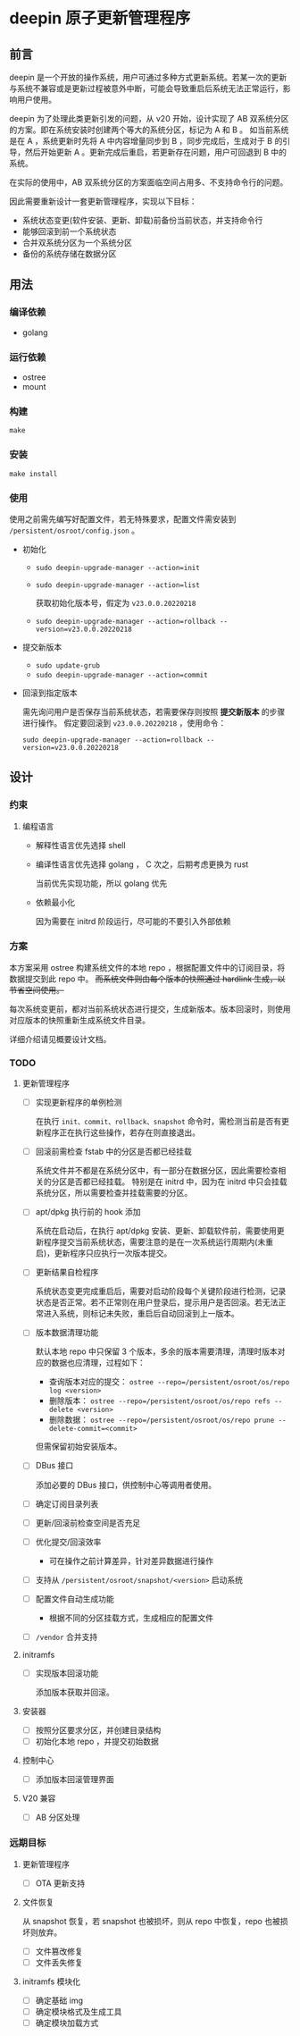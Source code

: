 # % Options Settings: https://orgmode.org/manual/Export-Settings.html
#+OPTIONS: timestamp:nil ^:nil <:nil p:t prop:t tags:t tasks:t todo:t
#+LATEX_CLASS: article
#+LaTeX_CLASS_OPTIONS: [a4paper,12pt]
#+LATEX_HEADER: \usepackage{booktabs}
# % to include pdf/eps/png files
#+LATEX_HEADER: \usepackage{indentfirst}
#+LATEX_HEADER: \usepackage{graphicx}
# % useful to add 'todo' markers
#+LaTeX_HEADER: \usepackage{todonotes}
#+LaTeX_HEADER: \setlength{\marginparwidth}{2cm} % fix todonotes warning
# % hyperrefs
#+LaTeX_HEADER: \usepackage{hyperref}
# % ----------------- Code blocks ----------------
# % Dependencies: pip install pygments
# % nice source code formatting
#+LaTeX_HEADER: \usepackage{xcolor}
#+LaTeX_HEADER: \definecolor{bg}{rgb}{0.98,0.98,0.98}
#+LaTeX_HEADER: \usepackage[cache=false]{minted}
#+LaTeX_HEADER: \setminted{
#+LaTeX_HEADER:   fontsize=\small,
#+LaTeX_HEADER:   baselinestretch=1,
#+LaTeX_HEADER:   xleftmargin=4em,
#+LaTeX_HEADER:   breaklines,
#+LaTeX_HEADER:   mathescape,
#+LaTeX_HEADER:   linenos,
#+LaTeX_HEADER:   numbersep=5pt,
#+LaTeX_HEADER:   frame=leftline,
#+LaTeX_HEADER:   framesep=2mm,
#+LaTeX_HEADER:   autogobble,
#+LaTeX_HEADER:   style=tango,
#+LaTeX_HEADER:   bgcolor=bg
#+LaTeX_HEADER: }
# % change style of section headings
#+LaTeX_HEADER: \usepackage{sectsty}
#+LaTeX_HEADER: \allsectionsfont{\sffamily}
# % only required for orgmode ticked TODO items, can remove
#+LaTeX_HEADER: \usepackage{amssymb}
# % only required for underlining text
#+LaTeX_HEADER: \usepackage[normalem]{ulem}
# % often use this in differential operators:
#+LaTeX_HEADER: \renewcommand{\d}{\ensuremath{\mathrm{d}}}
# % allow more reasonable text width for most documents than LaTeX default
#+LaTeX_HEADER: \setlength{\textheight}{21cm}
#+LaTeX_HEADER: \setlength{\textwidth}{16cm}
# % reduce left and right margins accordingly
#+LaTeX_HEADER: \setlength{\evensidemargin}{-0cm}
#+LaTeX_HEADER: \setlength{\oddsidemargin}{-0cm}
# % reduce top margin
#+LaTeX_HEADER: \setlength{\topmargin}{0cm}
# % references formats
#+LaTeX_HEADER: \usepackage[round]{natbib}
# % Chinese supported
#+LATEX_HEADER: \usepackage{ctex}
# % Increase default line spacing a little
#+LATEX_HEADER: \usepackage{setspace}
#+LATEX_HEADER: \renewcommand{\baselinestretch}{1.5}
#+LATEX_HEADER: \setlength{\parskip}{0.8em}
# % Line & paragraph space end
# % item list margin
#+LATEX_HEADER: \usepackage{enumitem}
# % Breaking Page Between Title and Toc
#+LATEX_HEADER: \makeatletter \def\@maketitle{\null \begin{center} {\vskip 5em \Huge \@title} \vskip 30em {\LARGE \@author} \vskip 3em {\LARGE \@date} \end{center} \newpage} \makeatother
# % End of Breaking Page Between Title and Toc
#+LATEX_HEADER: \renewcommand\contentsname{目录}
# Generate Tex File: C-c C-e l l; then replace verbatim with minted, and must special the code language
#+LATEX_HEADER: % Generate PDF: xelatex -shell-escape <tex file>
#+AUTHOR: jouyouyun
#+EMAIL: yanbowen717@gmail.com

#+latex: \newpage
* deepin 原子更新管理程序
** 前言
deepin 是一个开放的操作系统，用户可通过多种方式更新系统。若某一次的更新与系统不兼容或是更新过程被意外中断，可能会导致重启后系统无法正常运行，影响用户使用。

deepin 为了处理此类更新引发的问题，从 v20 开始，设计实现了 AB 双系统分区的方案。即在系统安装时创建两个等大的系统分区，标记为 A 和 B 。
如当前系统是在 A ，系统更新时先将 A 中内容增量同步到 B ，同步完成后，生成对于 B 的引导，然后开始更新 A 。更新完成后重启，若更新存在问题，用户可回退到 B 中的系统。

在实际的使用中，AB 双系统分区的方案面临空间占用多、不支持命令行的问题。

因此需要重新设计一套更新管理程序，实现以下目标：
+ 系统状态变更(软件安装、更新、卸载)前备份当前状态，并支持命令行
+ 能够回滚到前一个系统状态
+ 合并双系统分区为一个系统分区
+ 备份的系统存储在数据分区

** 用法
*** 编译依赖
+ golang

*** 运行依赖
+ ostree
+ mount

*** 构建
~make~

*** 安装
~make install~

*** 使用
使用之前需先编写好配置文件，若无特殊要求，配置文件需安装到 =/persistent/osroot/config.json= 。

+ 初始化
  - ~sudo deepin-upgrade-manager --action=init~
  - ~sudo deepin-upgrade-manager --action=list~

    获取初始化版本号，假定为 =v23.0.0.20220218=
  - ~sudo deepin-upgrade-manager --action=rollback --version=v23.0.0.20220218~
+ 提交新版本
  - ~sudo update-grub~
  - ~sudo deepin-upgrade-manager --action=commit~
+ 回滚到指定版本

  需先询问用户是否保存当前系统状态，若需要保存则按照 *提交新版本* 的步骤进行操作。
  假定要回滚到 =v23.0.0.20220218= ，使用命令：

  ~sudo deepin-upgrade-manager --action=rollback --version=v23.0.0.20220218~

** 设计
*** 约束
**** 编程语言
+ 解释性语言优先选择 shell
+ 编译性语言优先选择 golang ， C 次之，后期考虑更换为 rust

  当前优先实现功能，所以 golang 优先
+ 依赖最小化

  因为需要在 initrd 阶段运行，尽可能的不要引入外部依赖

*** 方案
本方案采用 ostree 构建系统文件的本地 repo ，根据配置文件中的订阅目录，将数据提交到此 repo 中。
+而系统文件则由每个版本的快照通过 hardlink 生成，以节省空间使用。+

每次系统变更前，都对当前系统状态进行提交，生成新版本。版本回滚时，则使用对应版本的快照重新生成系统文件目录。

详细介绍请见概要设计文档。

*** TODO
**** 更新管理程序
+ [ ] 实现更新程序的单例检测

  在执行 =init、commit、rollback、snapshot= 命令时，需检测当前是否有更新程序正在执行这些操作，若存在则直接退出。
+ [ ] 回滚前需检查 fstab 中的分区是否都已经挂载

  系统文件并不都是在系统分区中，有一部分在数据分区，因此需要检查相关的分区是否都已经挂载。
  特别是在 initrd 中，因为在 initrd 中只会挂载系统分区，所以需要检查并挂载需要的分区。
+ [ ] apt/dpkg 执行前的 hook 添加

  系统在启动后，在执行 apt/dpkg 安装、更新、卸载软件前，需要使用更新程序提交当前系统状态，需要注意的是在一次系统运行周期内(未重启)，更新程序只应执行一次版本提交。
+ [ ] 更新结果自检程序

  系统状态变更完成重启后，需要对启动阶段每个关键阶段进行检测，记录状态是否正常。若不正常则在用户登录后，提示用户是否回滚。若无法正常进入系统，则标记未失败，重启后自动回滚到上一版本。
+ [ ] 版本数据清理功能

  默认本地 repo 中只保留 3 个版本，多余的版本需要清理，清理时版本对应的数据也应清理，过程如下：
  - 查询版本对应的提交： ~ostree --repo=/persistent/osroot/os/repo log <version>~
  - 删除版本： ~ostree --repo=/persistent/osroot/os/repo refs --delete <version>~
  - 删除数据： ~ostree --repo=/persistent/osroot/os/repo prune --delete-commit=<commit>~

  但需保留初始安装版本。
+ [ ] DBus 接口

  添加必要的 DBus 接口，供控制中心等调用者使用。
+ [ ] 确定订阅目录列表
+ [ ] 更新/回滚前检查空间是否充足
+ [ ] 优化提交/回滚效率
  - 可在操作之前计算差异，针对差异数据进行操作
+ [ ] 支持从 =/persistent/osroot/snapshot/<version>= 启动系统
+ [ ] 配置文件自动生成功能
  - 根据不同的分区挂载方式，生成相应的配置文件
+ [ ] =/vendor= 合并支持

**** initramfs
+ [ ] 实现版本回滚功能

  添加版本获取并回滚。

**** 安装器
+ [ ] 按照分区要求分区，并创建目录结构
+ [ ] 初始化本地 repo ，并提交初始数据

**** 控制中心
+ [ ] 添加版本回滚管理界面

**** V20 兼容
+ [ ] AB 分区处理

*** 远期目标
**** 更新管理程序
+ [ ] OTA 更新支持

**** 文件恢复
从 snapshot 恢复，若 snapshot 也被损坏，则从 repo 中恢复，repo 也被损坏则放弃。

+ [ ] 文件篡改修复
+ [ ] 文件丢失修复

**** initramfs 模块化
+ [ ] 确定基础 img
+ [ ] 确定模块格式及生成工具
+ [ ] 确定模块加载方式
